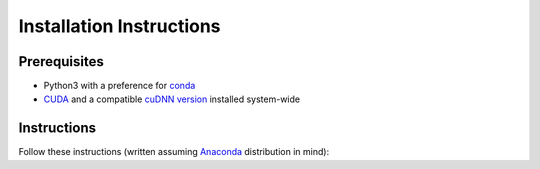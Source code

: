 =========================
Installation Instructions
=========================

*************
Prerequisites
*************

- Python3 with a preference for `conda <https://www.anaconda.com/>`_
- `CUDA <https://developer.nvidia.com/cuda-download>`_ and a compatible `cuDNN version <https://developer.nvidia.com/cudnn>`_ installed system-wide

*************
Instructions
*************

Follow these instructions (written assuming `Anaconda <https://www.anaconda.com/>`_ distribution in mind):

.. code-block:: powershell
  :linenos:

  conda create -p ./venv python=3.6.5 -y
  conda activate ./venv
  # install torch according to your cuda version 
  # https://pytorch.org/get-started/locally/
  conda install pytorch torchvision cudatoolkit=10.2 -c pytorch -y  
  pip install -e .